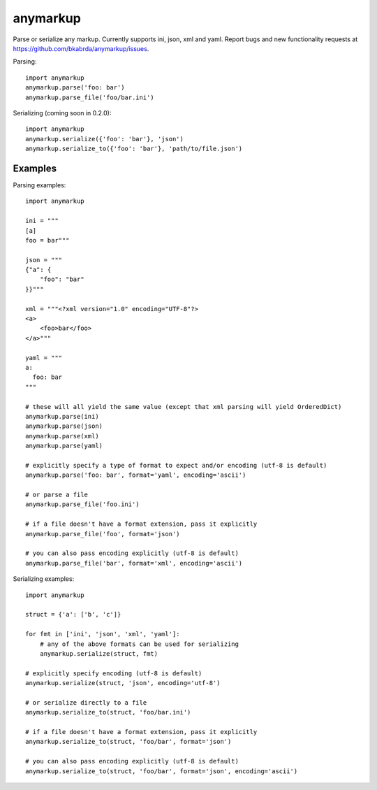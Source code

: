 anymarkup
=========

Parse or serialize any markup. Currently supports ini, json, xml and yaml.
Report bugs and new functionality requests at https://github.com/bkabrda/anymarkup/issues.

Parsing::

  import anymarkup
  anymarkup.parse('foo: bar')
  anymarkup.parse_file('foo/bar.ini')

Serializing (coming soon in 0.2.0)::

  import anymarkup
  anymarkup.serialize({'foo': 'bar'}, 'json')
  anymarkup.serialize_to({'foo': 'bar'}, 'path/to/file.json')


Examples
--------

Parsing examples::

  import anymarkup

  ini = """
  [a]
  foo = bar"""

  json = """
  {"a": {
      "foo": "bar"
  }}"""

  xml = """<?xml version="1.0" encoding="UTF-8"?>
  <a>
      <foo>bar</foo>
  </a>"""

  yaml = """
  a:
    foo: bar
  """

  # these will all yield the same value (except that xml parsing will yield OrderedDict)
  anymarkup.parse(ini)
  anymarkup.parse(json)
  anymarkup.parse(xml)
  anymarkup.parse(yaml)

  # explicitly specify a type of format to expect and/or encoding (utf-8 is default)
  anymarkup.parse('foo: bar', format='yaml', encoding='ascii')

  # or parse a file
  anymarkup.parse_file('foo.ini')

  # if a file doesn't have a format extension, pass it explicitly
  anymarkup.parse_file('foo', format='json')

  # you can also pass encoding explicitly (utf-8 is default)
  anymarkup.parse_file('bar', format='xml', encoding='ascii')


Serializing examples::

  import anymarkup

  struct = {'a': ['b', 'c']}

  for fmt in ['ini', 'json', 'xml', 'yaml']:
      # any of the above formats can be used for serializing
      anymarkup.serialize(struct, fmt)

  # explicitly specify encoding (utf-8 is default)
  anymarkup.serialize(struct, 'json', encoding='utf-8')

  # or serialize directly to a file
  anymarkup.serialize_to(struct, 'foo/bar.ini')

  # if a file doesn't have a format extension, pass it explicitly
  anymarkup.serialize_to(struct, 'foo/bar', format='json')

  # you can also pass encoding explicitly (utf-8 is default)
  anymarkup.serialize_to(struct, 'foo/bar', format='json', encoding='ascii')
